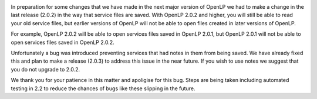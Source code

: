 .. title: Forward Thinking
.. slug: 2013/09/03/forward-thinking
.. date: 2013-09-03 13:09:14 UTC
.. tags: 
.. description: 

|The Future|

In preparation for some changes that we have made in the next major
version of OpenLP we had to make a change in the last release (2.0.2) in
the way that service files are saved. With OpenLP 2.0.2 and higher, you
will still be able to read your old service files, but earlier versions
of OpenLP will not be able to open files created in later versions of
OpenLP.

For example, OpenLP 2.0.2 will be able to open services files saved in
OpenLP 2.0.1, but OpenLP 2.0.1 will not be able to open services files
saved in OpenLP 2.0.2.

Unfortunately a bug was introduced preventing services that had notes in
them from being saved. We have already fixed this and plan to make a
release (2.0.3) to address this issue in the near future. If you wish to
use notes we suggest that you do not upgrade to 2.0.2.

We thank you for your patience in this matter and apoligise for this
bug. Steps are being taken including automated testing in 2.2 to reduce
the chances of bugs like these slipping in the future.

.. |The Future| image:: http://openlp.org/files/u2/the-future-sign.jpg

